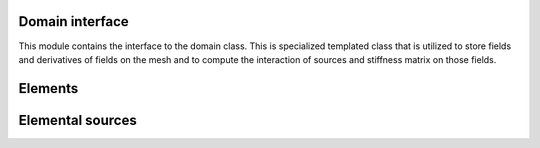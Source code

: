 .. _domain::

Domain interface
=================

This module contains the interface to the domain class. This is specialized templated class that is utilized to store fields and derivatives of fields on the mesh and to compute the interaction of sources and stiffness matrix on those fields.

.. doxygenfile:: include/domain/domain.hpp
    :project: SPECFEM KOKKOS IMPLEMENTATION

.. doxygenfile:: include/domain/elastic/elastic_domain.hpp
    :project: SPECFEM KOKKOS IMPLEMENTATION

Elements
========

.. doxygenfile:: include/domain/impl/elements/element.hpp
    :project: SPECFEM KOKKOS IMPLEMENTATION

.. doxygenfile:: include/domain/impl/elements/elastic/elastic2d.hpp
    :project: SPECFEM KOKKOS IMPLEMENTATION

.. doxygenfile:: include/domain/impl/elements/elastic/elastic2d_isotropic.hpp
    :project: SPECFEM KOKKOS IMPLEMENTATION

.. doxygenfile:: include/domain/impl/elements/container.hpp
    :project: SPECFEM KOKKOS IMPLEMENTATION

Elemental sources
=================

.. doxygenfile:: include/domain/impl/sources/source.hpp
    :project: SPECFEM KOKKOS IMPLEMENTATION

.. doxygenfile:: include/domain/impl/sources/elastic/elastic2d.hpp
    :project: SPECFEM KOKKOS IMPLEMENTATION

.. doxygenfile:: include/domain/impl/sources/elastic/elastic2d_isotropic.hpp
    :project: SPECFEM KOKKOS IMPLEMENTATION

.. doxygenfile:: include/domain/impl/sources/container.hpp
    :project: SPECFEM KOKKOS IMPLEMENTATION
